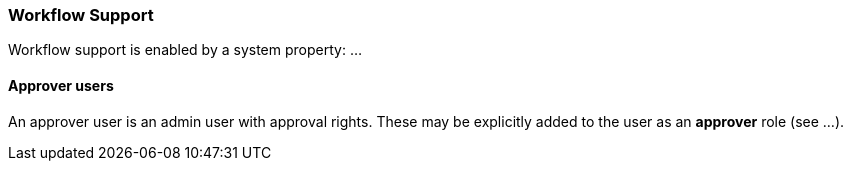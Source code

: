 [[Workflow]]
=== Workflow Support

Workflow support is enabled by a system property: ...

==== Approver users
An approver user is an admin user with approval rights. These may be explicitly added to the user as an *approver* role (see ...).